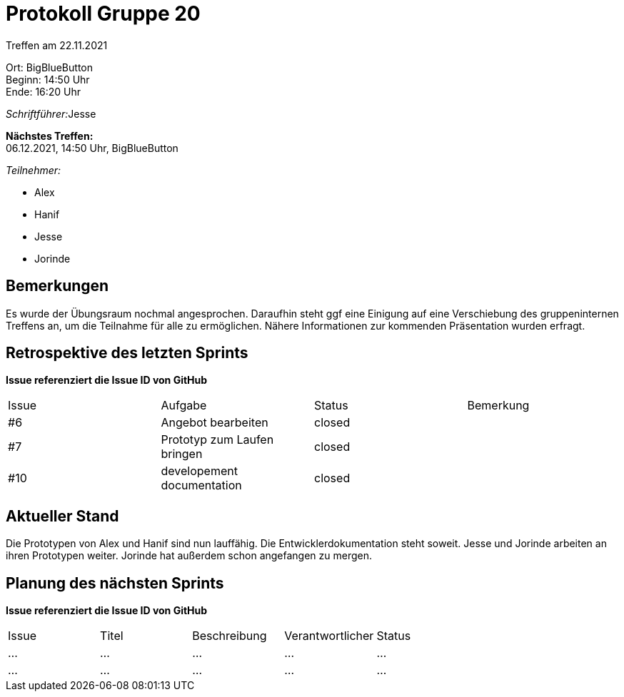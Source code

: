 = Protokoll Gruppe 20

Treffen am 22.11.2021

Ort:      BigBlueButton +
Beginn:   14:50 Uhr +
Ende:     16:20 Uhr

__Schriftführer:__Jesse 

*Nächstes Treffen:* +
06.12.2021, 14:50 Uhr, BigBlueButton

__Teilnehmer:__


- Alex
- Hanif
- Jesse
- Jorinde

== Bemerkungen
Es wurde der Übungsraum nochmal angesprochen.
Daraufhin steht ggf eine Einigung auf eine Verschiebung des gruppeninternen Treffens an, um die Teilnahme für alle zu ermöglichen.
Nähere Informationen zur kommenden Präsentation wurden erfragt.

== Retrospektive des letzten Sprints
*Issue referenziert die Issue ID von GitHub*

// See http://asciidoctor.org/docs/user-manual/=tables
[option="headers"]
|===
|Issue |Aufgabe |Status |Bemerkung
|#6    |Angebot bearbeiten        |closed      |
|#7    |Prototyp zum Laufen bringen |closed |
|#10   |developement documentation |closed |
|===


== Aktueller Stand
Die Prototypen von Alex und Hanif sind nun lauffähig.
Die Entwicklerdokumentation steht soweit.
Jesse und Jorinde arbeiten an ihren Prototypen weiter.
Jorinde hat außerdem schon angefangen zu mergen.

== Planung des nächsten Sprints
*Issue referenziert die Issue ID von GitHub*

// See http://asciidoctor.org/docs/user-manual/=tables
[option="headers"]
|===
|Issue |Titel |Beschreibung |Verantwortlicher |Status
|… |… |… |… |…
|… |… |… |… |…
|===


